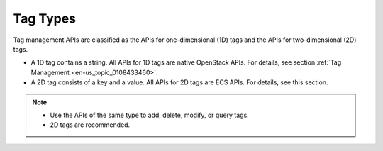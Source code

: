 .. _en-us_topic_0167811962:

Tag Types
=========

Tag management APIs are classified as the APIs for one-dimensional (1D) tags and the APIs for two-dimensional (2D) tags.

-  A 1D tag contains a string. All APIs for 1D tags are native OpenStack APIs. For details, see section :ref:`Tag Management <en-us_topic_0108433460>`.
-  A 2D tag consists of a key and a value. All APIs for 2D tags are ECS APIs. For details, see this section.

.. note::

   -  Use the APIs of the same type to add, delete, modify, or query tags.
   -  2D tags are recommended.
